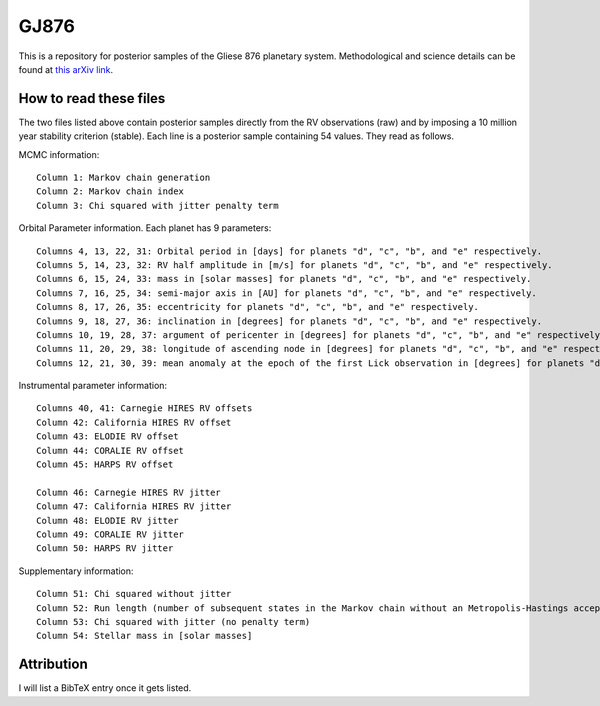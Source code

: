 GJ876
========

This is a repository for posterior samples of the Gliese 876 planetary system. Methodological and science details can be found at `this arXiv link <http://arxiv.org/abs/1504.07995>`_.


How to read these files
-----------------------

The two files listed above contain posterior samples directly from the RV observations (raw) and by imposing a 10 million year stability criterion (stable). Each line is a posterior sample containing 54 values. They read as follows.


MCMC information::

    Column 1: Markov chain generation
    Column 2: Markov chain index
    Column 3: Chi squared with jitter penalty term


Orbital Parameter information. Each planet has 9 parameters::

    Columns 4, 13, 22, 31: Orbital period in [days] for planets "d", "c", "b", and "e" respectively.
    Columns 5, 14, 23, 32: RV half amplitude in [m/s] for planets "d", "c", "b", and "e" respectively.
    Columns 6, 15, 24, 33: mass in [solar masses] for planets "d", "c", "b", and "e" respectively.
    Columns 7, 16, 25, 34: semi-major axis in [AU] for planets "d", "c", "b", and "e" respectively.
    Columns 8, 17, 26, 35: eccentricity for planets "d", "c", "b", and "e" respectively.
    Columns 9, 18, 27, 36: inclination in [degrees] for planets "d", "c", "b", and "e" respectively.
    Columns 10, 19, 28, 37: argument of pericenter in [degrees] for planets "d", "c", "b", and "e" respectively.
    Columns 11, 20, 29, 38: longitude of ascending node in [degrees] for planets "d", "c", "b", and "e" respectively.
    Columns 12, 21, 30, 39: mean anomaly at the epoch of the first Lick observation in [degrees] for planets "d", "c", "b", and "e" respectively.


Instrumental parameter information::

    Columns 40, 41: Carnegie HIRES RV offsets
    Column 42: California HIRES RV offset
    Column 43: ELODIE RV offset
    Column 44: CORALIE RV offset
    Column 45: HARPS RV offset

    Column 46: Carnegie HIRES RV jitter
    Column 47: California HIRES RV jitter
    Column 48: ELODIE RV jitter
    Column 49: CORALIE RV jitter
    Column 50: HARPS RV jitter


Supplementary information::

    Column 51: Chi squared without jitter
    Column 52: Run length (number of subsequent states in the Markov chain without an Metropolis-Hastings acceptance)
    Column 53: Chi squared with jitter (no penalty term)
    Column 54: Stellar mass in [solar masses]


Attribution
-----------

I will list a BibTeX entry once it gets listed.